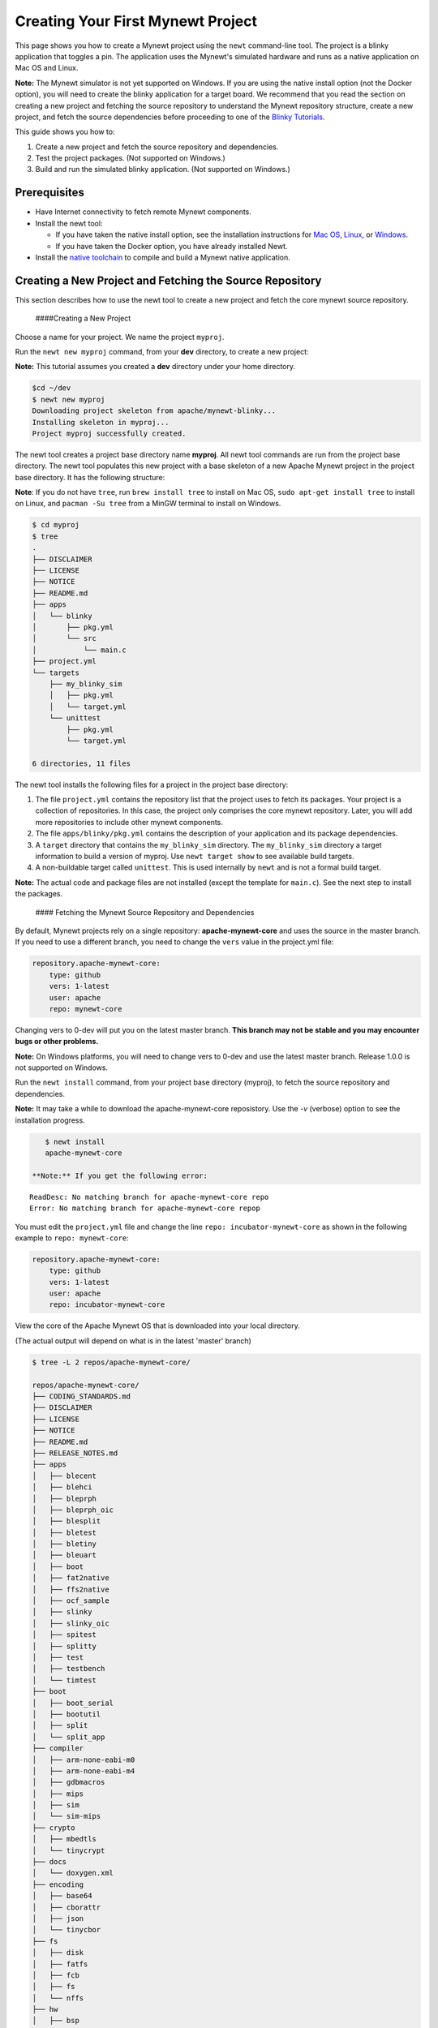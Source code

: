 Creating Your First Mynewt Project
----------------------------------

This page shows you how to create a Mynewt project using the ``newt``
command-line tool. The project is a blinky application that toggles a
pin. The application uses the Mynewt's simulated hardware and runs as a
native application on Mac OS and Linux.

**Note:** The Mynewt simulator is not yet supported on Windows. If you
are using the native install option (not the Docker option), you will
need to create the blinky application for a target board. We recommend
that you read the section on creating a new project and fetching the
source repository to understand the Mynewt repository structure, create
a new project, and fetch the source dependencies before proceeding to
one of the `Blinky Tutorials </os/tutorials/blinky.html>`__.

This guide shows you how to:

1. Create a new project and fetch the source repository and
   dependencies.
2. Test the project packages. (Not supported on Windows.)
3. Build and run the simulated blinky application. (Not supported on
   Windows.)

Prerequisites
~~~~~~~~~~~~~

-  Have Internet connectivity to fetch remote Mynewt components.
-  Install the newt tool:

   -  If you have taken the native install option, see the installation
      instructions for `Mac OS <../../newt/install/newt_mac.html>`__,
      `Linux <../../newt/install/newt_linux.html>`__, or
      `Windows <../../newt/install/newt_windows.html>`__.
   -  If you have taken the Docker option, you have already installed
      Newt.

-  Install the `native toolchain <native_tools.html>`__ to compile and
   build a Mynewt native application.

Creating a New Project and Fetching the Source Repository
~~~~~~~~~~~~~~~~~~~~~~~~~~~~~~~~~~~~~~~~~~~~~~~~~~~~~~~~~

This section describes how to use the newt tool to create a new project
and fetch the core mynewt source repository.

 ####Creating a New Project

Choose a name for your project. We name the project ``myproj``.

Run the ``newt new myproj`` command, from your **dev** directory, to
create a new project:

**Note:** This tutorial assumes you created a **dev** directory under
your home directory.

.. code-block:: console

    $cd ~/dev
    $ newt new myproj
    Downloading project skeleton from apache/mynewt-blinky...
    Installing skeleton in myproj...
    Project myproj successfully created.

The newt tool creates a project base directory name **myproj**. All newt
tool commands are run from the project base directory. The newt tool
populates this new project with a base skeleton of a new Apache Mynewt
project in the project base directory. It has the following structure:

**Note**: If you do not have ``tree``, run ``brew install tree`` to
install on Mac OS, ``sudo apt-get install tree`` to install on Linux,
and ``pacman -Su tree`` from a MinGW terminal to install on Windows.

.. code-block:: console

    $ cd myproj
    $ tree 
    .
    ├── DISCLAIMER
    ├── LICENSE
    ├── NOTICE
    ├── README.md
    ├── apps
    │   └── blinky
    │       ├── pkg.yml
    │       └── src
    │           └── main.c
    ├── project.yml
    └── targets
        ├── my_blinky_sim
        │   ├── pkg.yml
        │   └── target.yml
        └── unittest
            ├── pkg.yml
            └── target.yml

    6 directories, 11 files

The newt tool installs the following files for a project in the project
base directory:

1. The file ``project.yml`` contains the repository list that the
   project uses to fetch its packages. Your project is a collection of
   repositories. In this case, the project only comprises the core
   mynewt repository. Later, you will add more repositories to include
   other mynewt components.
2. The file ``apps/blinky/pkg.yml`` contains the description of your
   application and its package dependencies.
3. A ``target`` directory that contains the ``my_blinky_sim`` directory.
   The ``my_blinky_sim`` directory a target information to build a
   version of myproj. Use ``newt target show`` to see available build
   targets.
4. A non-buildable target called ``unittest``. This is used internally
   by ``newt`` and is not a formal build target.

**Note:** The actual code and package files are not installed (except
the template for ``main.c``). See the next step to install the packages.

 #### Fetching the Mynewt Source Repository and Dependencies

By default, Mynewt projects rely on a single repository:
**apache-mynewt-core** and uses the source in the master branch. If you
need to use a different branch, you need to change the ``vers`` value in
the project.yml file:

.. code-block:: console

    repository.apache-mynewt-core:
        type: github
        vers: 1-latest
        user: apache
        repo: mynewt-core

Changing vers to 0-dev will put you on the latest master branch. **This
branch may not be stable and you may encounter bugs or other problems.**

**Note:** On Windows platforms, you will need to change vers to 0-dev
and use the latest master branch. Release 1.0.0 is not supported on
Windows.

Run the ``newt install`` command, from your project base directory
(myproj), to fetch the source repository and dependencies.

**Note:** It may take a while to download the apache-mynewt-core
reposistory. Use the *-v* (verbose) option to see the installation
progress.

.. code-block:: console

    $ newt install
    apache-mynewt-core

 **Note:** If you get the following error:

::

    ReadDesc: No matching branch for apache-mynewt-core repo
    Error: No matching branch for apache-mynewt-core repop

You must edit the ``project.yml`` file and change the line
``repo: incubator-mynewt-core`` as shown in the following example to
``repo: mynewt-core``:

.. code:: hl_lines="5"

    repository.apache-mynewt-core:
        type: github
        vers: 1-latest
        user: apache
        repo: incubator-mynewt-core

View the core of the Apache Mynewt OS that is downloaded into your local
directory.

(The actual output will depend on what is in the latest 'master' branch)

.. code-block:: console

    $ tree -L 2 repos/apache-mynewt-core/

    repos/apache-mynewt-core/
    ├── CODING_STANDARDS.md
    ├── DISCLAIMER
    ├── LICENSE
    ├── NOTICE
    ├── README.md
    ├── RELEASE_NOTES.md
    ├── apps
    │   ├── blecent
    │   ├── blehci
    │   ├── bleprph
    │   ├── bleprph_oic
    │   ├── blesplit
    │   ├── bletest
    │   ├── bletiny
    │   ├── bleuart
    │   ├── boot
    │   ├── fat2native
    │   ├── ffs2native
    │   ├── ocf_sample
    │   ├── slinky
    │   ├── slinky_oic
    │   ├── spitest
    │   ├── splitty
    │   ├── test
    │   ├── testbench
    │   └── timtest
    ├── boot
    │   ├── boot_serial
    │   ├── bootutil
    │   ├── split
    │   └── split_app
    ├── compiler
    │   ├── arm-none-eabi-m0
    │   ├── arm-none-eabi-m4
    │   ├── gdbmacros
    │   ├── mips
    │   ├── sim
    │   └── sim-mips
    ├── crypto
    │   ├── mbedtls
    │   └── tinycrypt
    ├── docs
    │   └── doxygen.xml
    ├── encoding
    │   ├── base64
    │   ├── cborattr
    │   ├── json
    │   └── tinycbor
    ├── fs
    │   ├── disk
    │   ├── fatfs
    │   ├── fcb
    │   ├── fs
    │   └── nffs
    ├── hw
    │   ├── bsp
    │   ├── cmsis-core
    │   ├── drivers
    │   ├── hal
    │   ├── mcu
    │   └── scripts
    ├── kernel
    │   └── os
    ├── libc
    │   └── baselibc
    ├── mgmt
    │   ├── imgmgr
    │   ├── mgmt
    │   ├── newtmgr
    │   └── oicmgr
    ├── net
    │   ├── ip
    │   ├── nimble
    │   ├── oic
    │   └── wifi
    ├── project.yml
    ├── repository.yml
    ├── sys
    │   ├── config
    │   ├── console
    │   ├── coredump
    │   ├── defs
    │   ├── flash_map
    │   ├── id
    │   ├── log
    │   ├── mfg
    │   ├── reboot
    │   ├── shell
    │   ├── stats
    │   └── sysinit
    ├── targets
    │   └── unittest
    ├── test
    │   ├── crash_test
    │   ├── flash_test
    │   ├── runtest
    │   └── testutil
    ├── time
    │   └── datetime
    └── util
        ├── cbmem
        ├── crc
        └── mem

    94 directories, 9 files

Testing the Project Packages
~~~~~~~~~~~~~~~~~~~~~~~~~~~~

**Note**: This is not yet supported on Windows.

You can use the newt tool to execute the unit tests in a package. For
example, run the following command to test the ``sys/config`` package in
the ``apache-mynewt-core`` repo:

.. code-block:: console

    $ newt test @apache-mynewt-core/sys/config
    Testing package @apache-mynewt-core/sys/config/test-fcb
    Compiling bootutil_misc.c
    Compiling image_ec.c
    Compiling image_rsa.c
    Compiling image_validate.c

        ...

    Linking ~/dev/myproj/bin/targets/unittest/sys_config_test-fcb/app/sys/config/test-fcb/sys_config_test-fcb.elf
    Executing test: ~/dev/myproj/bin/targets/unittest/sys_config_test-fcb/app/sys/config/test-fcb/sys_config_test-fcb.elf
    Testing package @apache-mynewt-core/sys/config/test-nffs
    Compiling repos/apache-mynewt-core/encoding/base64/src/hex.c
    Compiling repos/apache-mynewt-core/fs/fs/src/fs_cli.c
    Compiling repos/apache-mynewt-core/fs/fs/src/fs_dirent.c
    Compiling repos/apache-mynewt-core/fs/fs/src/fs_mkdir.c
    Compiling repos/apache-mynewt-core/fs/fs/src/fs_mount.c
    Compiling repos/apache-mynewt-core/encoding/base64/src/base64.c
    Compiling repos/apache-mynewt-core/fs/fs/src/fs_file.c
    Compiling repos/apache-mynewt-core/fs/disk/src/disk.c
    Compiling repos/apache-mynewt-core/fs/fs/src/fs_nmgr.c
    Compiling repos/apache-mynewt-core/fs/fs/src/fsutil.c
    Compiling repos/apache-mynewt-core/fs/nffs/src/nffs.c

         ...

    Linking ~/dev/myproj/bin/targets/unittest/sys_config_test-nffs/app/sys/config/test-nffs/sys_config_test-nffs.elf
    Executing test: ~/dev/myproj/bin/targets/unittest/sys_config_test-nffs/app/sys/config/test-nffs/sys_config_test-nffs.elf
    Passed tests: [sys/config/test-fcb sys/config/test-nffs]
    All tests passed

**Note:** If you installed the latest gcc using homebrew on your Mac,
you are probably running gcc-6. Make sure you change the compiler.yml
configuration to specify that you are using gcc-6 (See `Native Install
Option <native_tools.html>`__). You can also downgrade your installation
to gcc-5 and use the default gcc compiler configuration for MyNewt:

.. code-block:: console

    $ brew uninstall gcc-6
    $ brew link gcc-5

**Note:** If you are running the standard gcc for 64-bit machines, it
does not support 32-bit. In that case you will see compilation errors.
You need to install multilib gcc (e.g. gcc-multilib if you running on a
64-bit Ubuntu).

To test all the packages in a project, specify ``all`` instead of the
package name.

.. code-block:: console

    $ newt test all
    Testing package @apache-mynewt-core/boot/boot_serial/test
    Compiling repos/apache-mynewt-core/boot/boot_serial/test/src/boot_test.c
    Compiling repos/apache-mynewt-core/boot/boot_serial/test/src/testcases/boot_serial_setup.c

         ...

    Linking ~/dev/myproj/bin/targets/unittest/boot_boot_serial_test/app/boot/boot_serial/test/boot_boot_serial_test.elf

    ...lots of compiling and testing...

    Linking ~/dev/myproj/bin/targets/unittest/util_cbmem_test/app/util/cbmem/test/util_cbmem_test.elf
    Executing test: ~/dev/myproj/bin/targets/unittest/util_cbmem_test/app/util/cbmem/test/util_cbmem_test.elf
    Passed tests: [boot/boot_serial/test boot/bootutil/test crypto/mbedtls/test encoding/base64/test encoding/cborattr/test encoding/json/test fs/fcb/test fs/nffs/test kernel/os/test net/ip/mn_socket/test net/nimble/host/test net/oic/test sys/config/test-fcb sys/config/test-nffs sys/flash_map/test sys/log/full/test util/cbmem/test]
    All tests passed

Building and Running the Simulated Blinky Application
~~~~~~~~~~~~~~~~~~~~~~~~~~~~~~~~~~~~~~~~~~~~~~~~~~~~~

The section shows you how to build and run the blinky application to run
on Mynewt's simulated hardware.

**Note**: This is not yet supported on Windows. Refer to the `Blinky
Tutorials </os/tutorials/blinky.html>`__ to create a blinky application
for a target board.

 ####Building the Application To build the simulated blinky application,
run ``newt build my_blinky_sim``:

.. code-block:: console

    $ newt build my_blinky_sim 
    Building target targets/my_blinky_sim
    Compiling repos/apache-mynewt-core/hw/hal/src/hal_common.c
    Compiling repos/apache-mynewt-core/hw/drivers/uart/src/uart.c
    Compiling repos/apache-mynewt-core/hw/hal/src/hal_flash.c
    Compiling repos/apache-mynewt-core/hw/bsp/native/src/hal_bsp.c
    Compiling repos/apache-mynewt-core/hw/drivers/uart/uart_hal/src/uart_hal.c
    Compiling apps/blinky/src/main.c

        ...


    Archiving sys_mfg.a
    Archiving sys_sysinit.a
    Archiving util_mem.a
    Linking ~/dev/myproj/bin/targets/my_blinky_sim/app/apps/blinky/blinky.elf
    Target successfully built: targets/my_blinky_sim

Running the Blinky Application
^^^^^^^^^^^^^^^^^^^^^^^^^^^^^^

You can run the simulated version of your project and see the simulated
LED blink.

If you natively install the toolchain execute the binary directly:

.. code-block:: console

    $ ./bin/targets/my_blinky_sim/app/apps/blinky/blinky.elf
    hal_gpio set pin  1 to 0

If you are using newt docker, use ``newt run`` to run the simulated
binary.

.. code-block:: console

    $ newt run my_blinky_sim
    Loading app image into slot 1
        ...
    Debugging ~/dev/myproj/bin/targets/my_blinky_sim/app/apps/blinky/blinky.elf
        ...
    Reading symbols from /bin/targets/my_blinky_sim/app/apps/blinky/blinky.elf...done.
    (gdb)

Type ``r`` at the ``(gdb)`` prompt to run the project. You will see an
output indicating that the hal\_gpio pin is toggling between 1 and 0 in
a simulated blink.

Type ``r`` at the ``(gdb)`` prompt to run the project. You will see an
output indicating that the ``hal_gpio`` pin is toggling between 1 and 0
in a simulated blink.

Exploring other Mynewt OS Features
~~~~~~~~~~~~~~~~~~~~~~~~~~~~~~~~~~

Congratulations, you have created your first project! The blinky
application is not terribly exciting when it is run in the simulator, as
there is no LED to blink. Apache Mynewt has a lot more functionality
than just running simulated applications. It provides all the features
you'll need to cross-compile your application, run it on real hardware
and develop a full featured application.

If you're interested in learning more, a good next step is to dig in to
one of the `tutorials <../tutorials/tutorials>`__ and get a Mynewt
project running on real hardware.

Happy Hacking!
